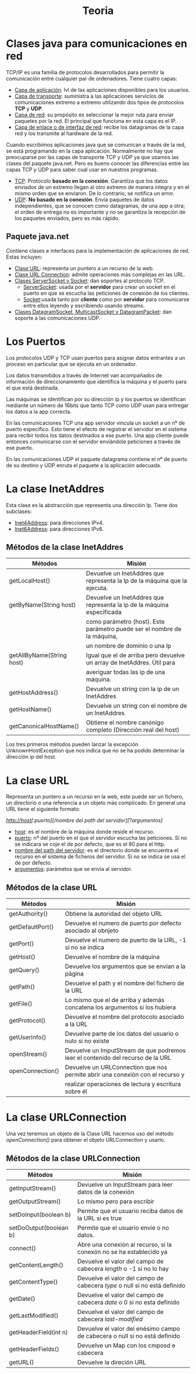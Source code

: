 #+title: Teoria

* Clases java para comunicaciones en red

TCP/IP es una familia de protocolos desarrollados para permitir la comunicación entre cualquier par de ordenadores. Tiene cuatro capas:

    - _Capa de aplicación_: lvl de las aplicaciones disponibles para los usuarios.
    - _Capa de transporte_: suministra a las aplicaciones servicios de comunicaciones extremo a extremo utilizando dos tipos de protocolos *TCP* y *UDP*.
    - _Capa de red_: su propósito es seleccionar la mejor ruta para enviar paquetes por la red. El principal que funciona en esta capa es el IP.
    - _Capa de enlace o de interfaz de red_: recibe los datagramas de la capa red y los transmite al hardware de la red.

Cuando escribimos aplicaciones java que se comunican a través de la red, se está programando en la capa aplicación. Normalmente no hay que preocuparse por las capas de transporte TCP y UDP ya que usamos las clases del paquete java.net. Pero es bueno conocer las diferencias entre las capas TCP y UDP para saber cual usar en nuestros programas.

    - _TCP_: Protocolo *basado en la conexión*. Garantiza que los datos enviados de un extremo llegan al otro extremo de manera íntegra y en el mismo orden que se enviaron. De lo contrario, se notifica un error.
    - _UDP_: *No basado en la conexión*. Envía paquetes de datos independientes, que se conocen como datagramas, de una app a otra; el orden de entrega no es importante y no se garantiza la recepción de los paquetes enviados, pero es más rápido.

** Paquete java.net

Contiene clases e interfaces para la implementación de aplicaciones de red. Estas incluyen:

    - _Clase URL_: representa un puntero a un recurso de la web.
    - _Clase URL Connection_: admite operaciones más complejas en las URL.
    - _Clases ServerSocket y Socket_: dan soportes al protocolo TCP.
      - _ServerSocket_: usada por el *servidor* para crear un socket en el puerto en que se escucha las peticiones de conexión de los clientes.
      - _Socket_:usada tanto por *cliente* como por *servidor* para comunicarse entre ellos leyendo y escribiendo usando streams.
    - _Clases DatagramSocket, MulticastSocket y DatagramPacket_: dan soporte a las comunicaciones UDP.

* Los Puertos

Los protocolos UDP y TCP usan puertos para asignar datos entrantes a un proceso en particular que se ejecuta en un ordenador.

Los datos transmitidos a través de Internet van acompañados de información de direccionamiento que identifica la máquina y el puerto para el que está destinada.

Las máquinas se identifican por su dirección ip y los puertos se identifican mediante un número de 16bits que tanto TCP como UDP usan para entregar los datos a la app correcta.

En las comunicaciones TCP una app servidor vincula un socket a un nº de puerto específico. Esto tiene el efecto de registrar el servidor en el sistema para recibir todos los datos destinados a ese puerto. Una app cliente puede entonces comunicarse con el servidor enviándole peticiones a través de ese puerto.

En las comunicaciones UDP el paquete datagrama contiene el nº de puerto de su destino y UDP enruta el paquete a la aplicación adecuada.

* La clase InetAddres

Esta clase es la abstracción que representa una dirección Ip. Tiene dos subclases:

    - _Inet4Address_: para direcciones IPv4.
    - _Inet6Address_: para direcciones IPv6.

** Métodos de la clase InetAddres

| Métodos                   | Misión                                                                    |
|---------------------------+---------------------------------------------------------------------------|
| getLocalHost()            | Devuelve un InetAddres que representa la Ip de la máquina que la ejecuta. |
|---------------------------+---------------------------------------------------------------------------|
| getByName(String host)    | Devuelve un InetAddres que representa la ip de la máquina especificada    |
|                           | como parámetro (host). Este parámetro puede ser el nombre de la máquina,  |
|                           | un nombre de dominio o una Ip                                             |
|---------------------------+---------------------------------------------------------------------------|
| getAllByName(String host) | Igual que el de arriba pero devuelve un array de InetAddres. Útil para    |
|                           | averiguar todas las ip de una máquina.                                    |
|---------------------------+---------------------------------------------------------------------------|
| getHostAddress()          | Devuelve un string con la ip de un InetAddres                             |
|---------------------------+---------------------------------------------------------------------------|
| getHostName()             | Devuelve un string con el nombre de un InetAddres                         |
|---------------------------+---------------------------------------------------------------------------|
| getCanonicalHostName()    | Obtiene el nombre canónigo completo (Dirección real del host)             |

Los tres primeros métodos pueden lanzar la excepción UnknownHostException que nos indica que no se ha podido determinar la dirección ip del host.

* La clase URL

Representa un puntero a un recurso en la web, este puede ser un fichero, un directorio o una referencia a un objeto más complicado. En general una URL tiene el siguiente formato:

/http://host[:puerto][/nombre del path del servidor][?argumentos]/

    - _host_: es el nombre de la máquina donde reside el recurso.
    - _puerto_: nº del puerto en el que el servidor escucha las peticiones. Si no se indicara se coje el de por defecto, que es el 80 para el http.
    - _nombre del path del servidor_: es el directorio donde se encuentra el recurso en el sistema de ficheros del servidor. Si no se indica se usa el de por defecto.
    - _argumentos_: parámetos que se envía al servidor.

** Métodos de la clase URL

| Métodos          | Misión                                                                          |
|------------------+---------------------------------------------------------------------------------|
| getAuthority()   | Obtiene la autoridad del objeto URL                                             |
|------------------+---------------------------------------------------------------------------------|
| getDefaultPort() | Devuelve el numero de puerto por defecto asociado al obnjeto                    |
|------------------+---------------------------------------------------------------------------------|
| getPort()        | Devuelve el numero de puerto de la URL, -1 si no se indica                      |
|------------------+---------------------------------------------------------------------------------|
| getHost()        | Devuelve el nombre de la máquina                                                |
|------------------+---------------------------------------------------------------------------------|
| getQuery()       | Devuelve los argumentos que se envían a la página                               |
|------------------+---------------------------------------------------------------------------------|
| getPath()        | Devuelve el path y el nombre del fichero de la URL                              |
|------------------+---------------------------------------------------------------------------------|
| getFile()        | Lo mismo que el de arriba y además concatena los argumentos si los hubiera      |
|------------------+---------------------------------------------------------------------------------|
| getProtocol()    | Devuelve el nombre del protocolo asociado a la URL                              |
|------------------+---------------------------------------------------------------------------------|
| getUserInfo()    | Devuelve parte de los datos del usuario o nulo si no existe                     |
|------------------+---------------------------------------------------------------------------------|
| openStream()     | Devuelve un ImputStream de que podremos leer el contenido del recurso de la URL |
|------------------+---------------------------------------------------------------------------------|
| openConnection() | Devuelve un URLConnection que nos permite abrir una conexión con el recurso y   |
|                  | realizar operaciones de lectura y escritura sobre él                            |

* La clase URLConnection

Una vez tenemos un objeto de la Clase URL hacemos uso del método /openConnection()/ para obtener el objeto URLConnection y usarlo.

** Métodos de la clase URLConnection

| Métodos                | Misión                                                                     |
|------------------------+----------------------------------------------------------------------------|
| getInputStream()       | Devuelve un InputStream para leer datos de la conexión                     |
|------------------------+----------------------------------------------------------------------------|
| getOutputStream()      | Lo mismo pero para escribir                                                |
|------------------------+----------------------------------------------------------------------------|
| setDoInput(boolean b)  | Permite que el usuario reciba datos de la URL si es true                   |
|------------------------+----------------------------------------------------------------------------|
| setDoOutput(boolean b) | Permite que el usuario envie o no datos.                                   |
|------------------------+----------------------------------------------------------------------------|
| connect()              | Abre una conexión al recurso, si la conexón no se ha establecido ya        |
|------------------------+----------------------------------------------------------------------------|
| getContentLength()     | Devuelve el valor del campo de cabecera /length/ o -1 si no lo hay         |
|------------------------+----------------------------------------------------------------------------|
| getContentType()       | Devuelve el valor del campo de cabecera /type/ o null si no está definido  |
|------------------------+----------------------------------------------------------------------------|
| getDate()              | Devuelve el valor del campo de cabecera /date/ o 0 si no esta definido     |
|------------------------+----------------------------------------------------------------------------|
| getLastModified()      | Devuelve el valor del campo de cabecera /last-modified/                    |
|------------------------+----------------------------------------------------------------------------|
| getHeaderField(int n)  | Devuelve el valor del enésimo campo de cabecera o null si no está definido |
|------------------------+----------------------------------------------------------------------------|
| getHeaderFields()      | Devuelve un Map con los cmposd e cabecera                                  |
|------------------------+----------------------------------------------------------------------------|
| getURL()               | Devuelve la direción URL                                                   |
